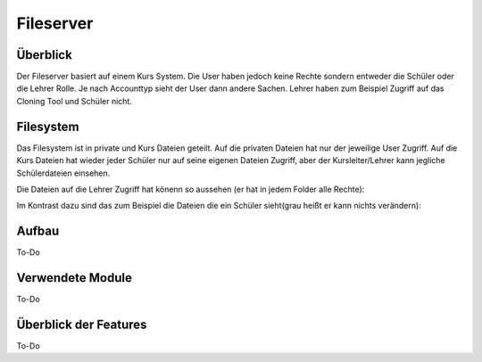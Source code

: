 Fileserver
=====

.. _fileserver:

Überblick
------------

Der Fileserver basiert auf einem Kurs System. Die User haben jedoch keine Rechte sondern entweder die Schüler oder die Lehrer Rolle. Je nach Accounttyp sieht der User dann andere Sachen. Lehrer haben zum Beispiel Zugriff auf das Cloning Tool und Schüler nicht.

Filesystem
------------

Das Filesystem ist in private und Kurs Dateien geteilt. Auf die privaten Dateien hat nur der jeweilige User Zugriff. Auf die Kurs Dateien hat wieder jeder Schüler nur auf seine eigenen Dateien Zugriff, aber der Kursleiter/Lehrer kann jegliche Schülerdateien einsehen.

Die Dateien auf die Lehrer Zugriff hat könenn so aussehen (er hat in jedem Folder alle Rechte):

.. image:: images/lehrer.svg
  :width: 600
  :alt: lehrer
 
Im Kontrast dazu sind das zum Beispiel die Dateien die ein Schüler sieht(grau heißt er kann nichts verändern):

.. image:: images/schüler.svg
  :width: 600
  :alt: schüler


Aufbau
------------

To-Do
   
Verwendete Module
----------------

To-Do
   
   
Überblick der Features
----------------

To-Do

 
